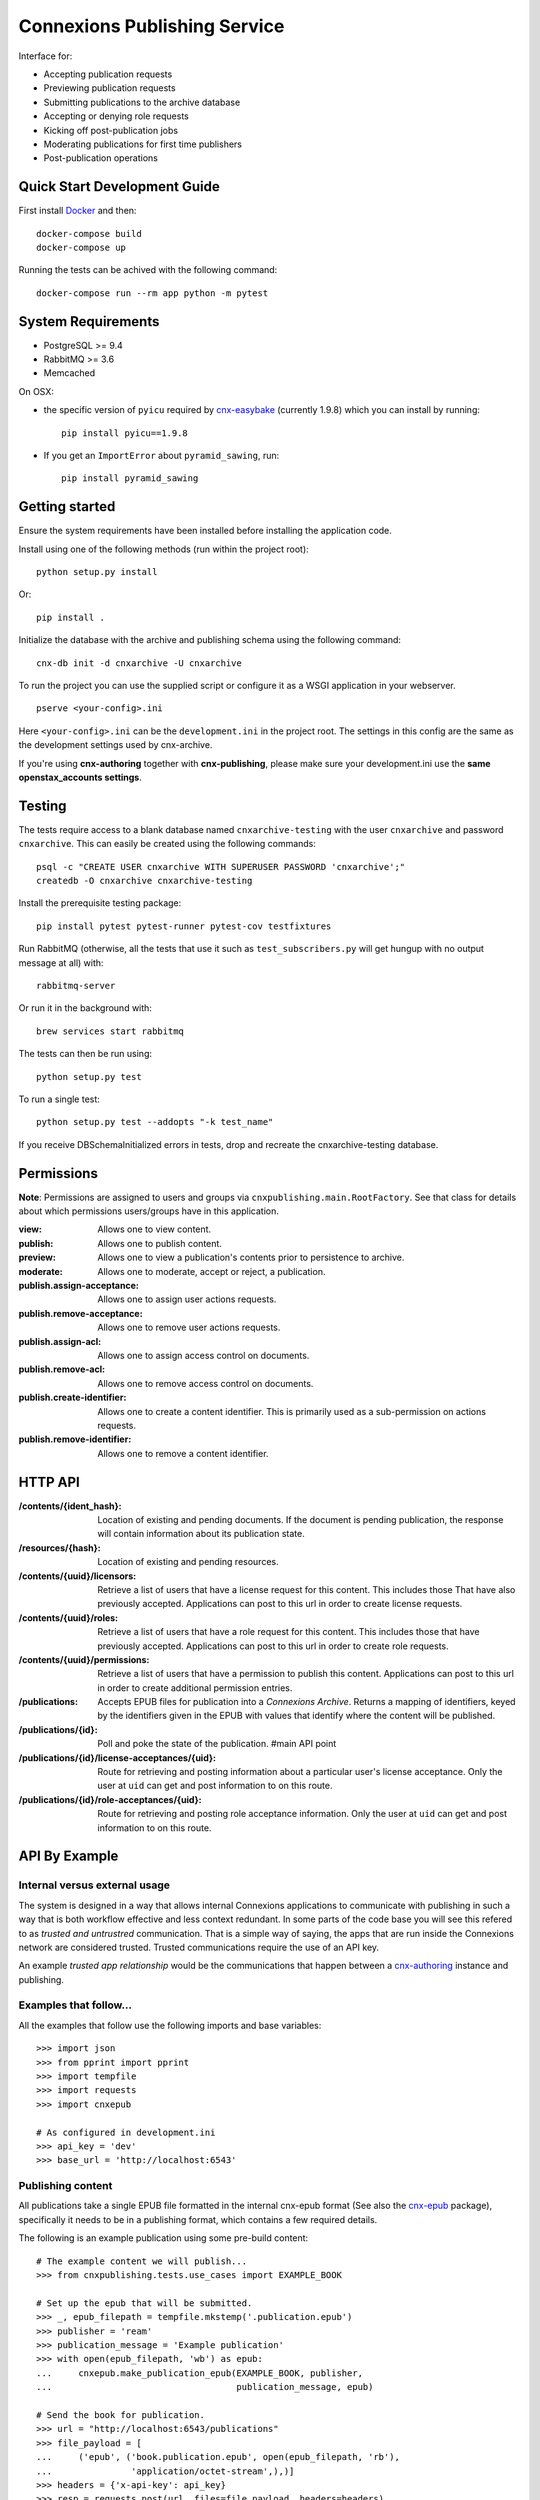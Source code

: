 .. Note that the reStructuredText (rst) 'note' directive is not used,
   because github does not style these in a way that makes them obvious.
   If this document is ever put into a sphinx scroll,
   therefore outside of the github readme,
   the adjustment should be made to make notes use the rst 'note' directive.

.. _cnx-epub: https://github.com/connexions/cnx-epub/
.. _cnx-authoring: https://github.com/connexions/cnx-authoring/

=============================
Connexions Publishing Service
=============================

.. image:: https://img.shields.io/codecov/c/github/Connexions/cnx-publishing.svg
  :target: https://codecov.io/gh/Connexions/cnx-publishing

Interface for:

- Accepting publication requests
- Previewing publication requests
- Submitting publications to the archive database
- Accepting or denying role requests
- Kicking off post-publication jobs
- Moderating publications for first time publishers
- Post-publication operations


Quick Start Development Guide
-----------------------------

First install `Docker <https://www.docker.com/community-edition>`_ and then::

    docker-compose build
    docker-compose up

Running the tests can be achived with the following command::

    docker-compose run --rm app python -m pytest



System Requirements
-------------------

- PostgreSQL >= 9.4
- RabbitMQ >= 3.6
- Memcached
On OSX:

- the specific version of ``pyicu`` required by `cnx-easybake <https://github.com/Connexions/cnx-easybake>`_ (currently 1.9.8) which you can install by running::

    pip install pyicu==1.9.8
- If you get an ``ImportError`` about ``pyramid_sawing``, run::

    pip install pyramid_sawing

Getting started
---------------

Ensure the system requirements have been installed before installing
the application code.

Install using one of the following methods (run within the project root)::

    python setup.py install

Or::

    pip install .

Initialize the database with the archive and publishing schema using the
following command::

    cnx-db init -d cnxarchive -U cnxarchive

To run the project you can use the supplied script or configure it as a WSGI
application in your webserver.
::

    pserve <your-config>.ini

Here ``<your-config>.ini`` can be the ``development.ini`` in the project root.
The settings in this config are the same as the development settings used
by cnx-archive.

If you're using **cnx-authoring** together with **cnx-publishing**, please make sure
your development.ini use the **same openstax_accounts settings**.

Testing
-------

The tests require access to a blank database named ``cnxarchive-testing``
with the user ``cnxarchive`` and password ``cnxarchive``. This can easily
be created using the following commands::

    psql -c "CREATE USER cnxarchive WITH SUPERUSER PASSWORD 'cnxarchive';"
    createdb -O cnxarchive cnxarchive-testing

Install the prerequisite testing package::

    pip install pytest pytest-runner pytest-cov testfixtures

Run RabbitMQ (otherwise, all the tests that use it such as ``test_subscribers.py`` will get hungup with no output message at all) with::

    rabbitmq-server

Or run it in the background with::

    brew services start rabbitmq


The tests can then be run using::

    python setup.py test

To run a single test::

    python setup.py test --addopts "-k test_name"

If you receive DBSchemaInitialized errors in tests,
drop and recreate the cnxarchive-testing database.

Permissions
-----------

**Note**: Permissions are assigned to users and groups via
``cnxpublishing.main.RootFactory``. See that class for details about
which permissions users/groups have in this application.

:view: Allows one to view content.
:publish: Allows one to publish content.
:preview: Allows one to view a publication's contents prior
    to persistence to archive.
:moderate: Allows one to moderate, accept or reject, a publication.

:publish.assign-acceptance: Allows one to assign user actions requests.
:publish.remove-acceptance: Allows one to remove user actions requests.
:publish.assign-acl: Allows one to assign access control on documents.
:publish.remove-acl: Allows one to remove access control on documents.
:publish.create-identifier: Allows one to create a content identifier.
    This is primarily used as a sub-permission on actions requests.
:publish.remove-identifier: Allows one to remove a content identifier.

HTTP API
--------

:/contents/{ident_hash}: Location of existing and pending documents.
                         If the document is pending publication, the response
                         will contain information about its publication state.

:/resources/{hash}: Location of existing and pending resources.

:/contents/{uuid}/licensors: Retrieve a list of users that have a license
                             request for this content. This includes those
                             That have also previously accepted.
                             Applications can post to this url in order
                             to create license requests.

:/contents/{uuid}/roles: Retrieve a list of users that have a role request
                         for this content. This includes those that have
                         previously accepted.
                         Applications can post to this url in order
                         to create role requests.

:/contents/{uuid}/permissions: Retrieve a list of users that have a permission
                               to publish this content.
                               Applications can post to this url in order
                               to create additional permission entries.

:/publications: Accepts EPUB files for publication into a *Connexions Archive*.
                Returns a mapping of identifiers, keyed by the identifiers given
                in the EPUB with values that identify where the content will be
                published.

:/publications/{id}: Poll and poke the state of the publication. #main API point

:/publications/{id}/license-acceptances/{uid}: Route for retrieving and posting
    information about a particular user's license acceptance. Only the user
    at ``uid`` can get and post information to on this route.

:/publications/{id}/role-acceptances/{uid}: Route for retrieving and posting
    role acceptance information. Only the user at ``uid`` can get and post
    information to on this route.


API By Example
--------------


Internal versus external usage
~~~~~~~~~~~~~~~~~~~~~~~~~~~~~~

The system is designed in a way that allows internal Connexions applications
to communicate with publishing in such a way that is both workflow effective
and less context redundant. In some parts of the code base you will see
this refered to as *trusted and untrustred* communication. That is a simple
way of saying, the apps that are run inside the Connexions network are
considered trusted. Trusted communications require the use of an API key.

An example *trusted app relationship* would be the communications
that happen between a cnx-authoring_ instance and publishing.

Examples that follow...
~~~~~~~~~~~~~~~~~~~~~~~

All the examples that follow use the following imports and base
variables::

    >>> import json
    >>> from pprint import pprint
    >>> import tempfile
    >>> import requests
    >>> import cnxepub

    # As configured in development.ini
    >>> api_key = 'dev'
    >>> base_url = 'http://localhost:6543'

Publishing content
~~~~~~~~~~~~~~~~~~

All publications take a single EPUB file formatted in the internal cnx-epub
format (See also the cnx-epub_ package), specifically it needs to be in
a publishing format, which contains a few required details.

The following is an example publication using some pre-build content::

    # The example content we will publish...
    >>> from cnxpublishing.tests.use_cases import EXAMPLE_BOOK

    # Set up the epub that will be submitted.
    >>> _, epub_filepath = tempfile.mkstemp('.publication.epub')
    >>> publisher = 'ream'
    >>> publication_message = 'Example publication'
    >>> with open(epub_filepath, 'wb') as epub:
    ...     cnxepub.make_publication_epub(EXAMPLE_BOOK, publisher,
    ...                                   publication_message, epub)

    # Send the book for publication.
    >>> url = "http://localhost:6543/publications"
    >>> file_payload = [
    ...     ('epub', ('book.publication.epub', open(epub_filepath, 'rb'),
    ...               'application/octet-stream',),)]
    >>> headers = {'x-api-key': api_key}
    >>> resp = requests.post(url, files=file_payload, headers=headers)
    >>> assert resp.status_code == 200, resp.status_code

    # The info returned from a successful POST looks something like this.
    >>> pprint(resp.json())
    {u'mapping': {u'07509e07-3732-45d9-a102-dd9a4dad5456': u'07509e07-3732-45d9-a102-dd9a4dad5456@1.1',
                  u'de73751b-7a14-4e59-acd9-ba66478e4710': u'de73751b-7a14-4e59-acd9-ba66478e4710@1'},
     u'messages': None,
     u'publication': 1,
     u'state': u'Waiting for acceptance'}

In trusted app relationships a *pre-publication* flag can be added to
the request. This flag is synonymous with a *dry-run* publication,
except that it does create active role and license acceptance requests.
The content will not be published even if all the information is verified
and all roles and licenors have accepted.

The response from publication creation will be one of three possiblities.
The first and already examined response is the 200 OK, which contains
the aforementioned JSON. Another option is a 403, which most likely
means their was a failure to authenticate either through the API key
or OpenStax Accounts. The other known possiblity is a 400 Bad Request,
which will only be raised if the payload isn't a valid Connexions EPUB.

Inspecting the publication
~~~~~~~~~~~~~~~~~~~~~~~~~~

After a publication has been created, the first response will be a set
of data. This information contains the identify for the publication,
the state of the publication and a mapping of content identifiers to
their final publication identifier.

The response JSON data of a publication POST is in the same
structure when making a GET request on the publication.

The structure is a single JSON object as follows:

:publication: An integer identifying the publication.
:state:  This value could be one of five values.
    ``Done/Success``, which means the publication has been committed
    to the archive.
    ``Publishing``, which indicates the process of committing.
    ``Processing`` is the default state on creation and generally signifies
    that the publication is being worked on.
    ``Waiting for acceptance`` is a blocking state that means that one
    or more roles and licensors on the content needs to accept the
    the role classification and/or license attributed to them
    on the content.
    ``Failed/Error`` is the end failing state. In the event that
    the failing state it reached, the ``messages`` value of the JSON will
    contain more detailed information about what failed.
:messages: Contains a array of JSON or null. If the publication experienced
    problems validating and/or analyzing any of the content, an error message
    will appear in the array.
:mapping: (Only available in the response to a POST.) The value is
    a mapping of content identifiers keyed by the identifiers
    sent in the epub to the final identifier, which includes id and version
    (a.k.a. ident-hash).

The base structure of error messages looks like this:

:code: An integer that is unique to a specific type of error. For example,
    error code 9 is a missing required metadata error.
:type: A string that represent the error's type. This is typically the
    name of the exception as it appears in the Python code.
:publication_id: The publication this exception belongs to.
    This is not particularly useful to those externally reading the data.
:epub_filename: The name of the document as it appears in the epub file.
    This is usually never supplied, unless the document cannot be read.
:pending_document_id: The identifier used internally by publishing
    that points to the pending document/binder.
    This is not particularly useful to those externally reading the data.
:pending_ident_hash: This is the identifier of the would be published content.
    One can reverse map this identifier to their own using the mapping
    in the publiation POST response.

Additional key value pairs are added to the error message based on type.
For example, a code 8 'NotAllowed' error would also contain
a ``uuid`` and it's value, where the value is the UUID of the would be
published content.

Adjusting publication permissions
~~~~~~~~~~~~~~~~~~~~~~~~~~~~~~~~~

As part of the intial publication, the publisher is entered into
the interal permissions system as having the publish permission
for the epub's content(s). Any additions need to be handled
via a separate API call.

We can take a look at the users that have permissions on a piece of
content using the ``/contents/{id}/permissions`` path. For example::

    >>> uuid = 'de73751b-7a14-4e59-acd9-ba66478e4710'
    >>> url = "{}/contents/{}/permissions".format(base_url, uuid)
    >>> resp = requests.get(url)
    >>> pprint(resp.json())
    [{u'permission': u'publish',
      u'uid': u'ream',
      u'uuid': u'de73751b-7a14-4e59-acd9-ba66478e4710'}]

To give the user 'rings'
the publishing ability on a specific piece of content::

    >>> headers = {'x-api-key': api_key, 'content-type': 'application/json'}
    >>> data = [{'uid': 'rings', 'permission': 'publish'}]
    >>> resp = requests.post(url, headers=headers, data=json.dumps(data))
    >>> assert resp.status_code == 202
    >>> pprint(requests.get(url).json())
    [{u'permission': u'publish',
      u'uid': u'ream',
      u'uuid': u'de73751b-7a14-4e59-acd9-ba66478e4710'},
     {u'permission': u'publish',
      u'uid': u'rings',
      u'uuid': u'de73751b-7a14-4e59-acd9-ba66478e4710'}]

And removal is the opposite of an addition. For example, to remove
publish permission for the user 'rings'::

    >>> resp = requests.delete(url, headers=headers, data=json.dumps(data))
    >>> assert resp.status_code == 200
    >>> pprint(requests.get(url).json())
    [{u'permission': u'publish',
      u'uid': u'ream',
      u'uuid': u'de73751b-7a14-4e59-acd9-ba66478e4710'}]


Checking role and license acceptance
~~~~~~~~~~~~~~~~~~~~~~~~~~~~~~~~~~~~

Before any publication can be commited to the archive,
the attributed role(s) (e.g. author, illustrator, etc.) must be accepted.
Furthermore, all roles must accept the license.

Only trusted applications can dictate role and license acceptance,
but the viewing of the acceptance list is publically accessible.

To view the current roles and license acceptance use the
``/contents/{id}/roles`` and ``/contents/{id}/licensors``, respectively.

::

    >>> url = "{}/contents/{}/roles".format(base_url, uuid)
    >>> pprint(requests.get(url).json())
    [{u'has_accepted': None,
      u'role': u'Author',
      u'uid': u'charrose',
      u'uuid': u'de73751b-7a14-4e59-acd9-ba66478e4710'},
     {u'has_accepted': None,
      u'role': u'Illustrator',
      u'uid': u'frahablar',
      u'uuid': u'de73751b-7a14-4e59-acd9-ba66478e4710'},
     {u'has_accepted': None,
      u'role': u'Translator',
      u'uid': u'frahablar',
      u'uuid': u'de73751b-7a14-4e59-acd9-ba66478e4710'},
     ...]

    >>> url = "{}/contents/{}/licensors".format(base_url, uuid)
    >>> pprint(requests.get(url).json())
    {u'license_url': u'http://creativecommons.org/licenses/by/4.0/',
     u'licensors': [{u'has_accepted': None,
       u'uid': u'charrose',
       u'uuid': u'de73751b-7a14-4e59-acd9-ba66478e4710'},
      {u'has_accepted': None,
       u'uid': u'frahablar',
       u'uuid': u'de73751b-7a14-4e59-acd9-ba66478e4710'},
      ...]}

Adjusting role and license acceptance
~~~~~~~~~~~~~~~~~~~~~~~~~~~~~~~~~~~~~

The same data format in the response to a GET for role and license
acceptance can be used to create and delete them.

To adjust and add a new role::

    >>> url = "{}/contents/{}/roles".format(base_url, uuid)
    >>> headers = {'x-api-key': api_key, 'content-type': 'application/json'}
    >>> data = [{'uid': 'charrose', 'role': 'Author', 'has_accepted': True}]
    >>> resp = requests.post(url, data=json.dumps(data), headers=headers)
    >>> assert resp.status_code == 202
    >>> pprint(requests.get(url).json())
    [{u'has_accepted': True,
      u'role': u'Author',
      u'uid': u'charrose',
      u'uuid': u'de73751b-7a14-4e59-acd9-ba66478e4710'},
     {u'has_accepted': None,
      u'role': u'Illustrator',
      u'uid': u'frahablar',
      u'uuid': u'de73751b-7a14-4e59-acd9-ba66478e4710'},
     {u'has_accepted': None,
      u'role': u'Translator',
      u'uid': u'frahablar',
      u'uuid': u'de73751b-7a14-4e59-acd9-ba66478e4710'},
     ...]

And deletion is very similar::

    >>> data = [{'uid': 'frahablar', 'role': 'Translator'}]
    >>> resp = requests.delete(url, data=json.dumps(data), headers=headers)
    >>> assert resp.status_code == 200
    >>> pprint(requests.get(url).json())
    [{u'has_accepted': True,
      u'role': u'Author',
      u'uid': u'charrose',
      u'uuid': u'de73751b-7a14-4e59-acd9-ba66478e4710'},
     {u'has_accepted': None,
      u'role': u'Illustrator',
      u'uid': u'frahablar',
      u'uuid': u'de73751b-7a14-4e59-acd9-ba66478e4710'},
     ...]

Manipulating license accept is very similar to role acceptance.
The only major differences are the wrapping JSON around the acceptances
(found in the ``licensors`` value) and the lack of a role in the acceptance
JSON values. Note, the ``license_url`` value is important, because if it
is changed, it will flush all the acceptances to an unknown state.
Here is an example of how this would look::

    >>> url = "{}/contents/{}/licensors".format(base_url, uuid)
    >>> headers = {'x-api-key': api_key, 'content-type': 'application/json'}
    >>> pprint(requests.get(url).json())
    {u'license_url': u'http://creativecommons.org/licenses/by/4.0/',
     u'licensors': [{u'has_accepted': None,
       u'uid': u'charrose',
       u'uuid': u'de73751b-7a14-4e59-acd9-ba66478e4710'},
      {u'has_accepted': None,
       u'uid': u'frahablar',
       u'uuid': u'de73751b-7a14-4e59-acd9-ba66478e4710'},
      ...]}

    >>> data = {
    ...     'license_url': 'http://creativecommons.org/licenses/by/4.0/',
    ...     'licensors': [{'uid': 'frahablar', 'has_accepted': False}]}
    >>> resp = requests.post(url, data=json.dumps(data), headers=headers)
    >>> assert resp.status_code == 202
    >>> data = {'licensors': [{'uid': 'charrose'}]}
    >>> resp = requests.delete(url, data=json.dumps(data), headers=headers)
    >>> assert resp.status_code == 200
    >>> pprint(requests.get(url).json())
    {u'license_url': u'http://creativecommons.org/licenses/by/4.0/',
     u'licensors': [{u'has_accepted': False,
                     u'uid': u'frahablar',
                     u'uuid': u'de73751b-7a14-4e59-acd9-ba66478e4710'},
      ...]}

Creating identifiers on-the-fly
~~~~~~~~~~~~~~~~~~~~~~~~~~~~~~~

Only trusted applications, those are applications run within the Connexions
network, are able to create identifiers on-the-fly. This simply means
that if content 'xyz123' doesn't exist at '/contents/xyz123', the application
can create a stub for it.

The roles and license accpetance routes as well as the permissions route can
create identifiers where one previously did not exist.

::

    >>> uuid = '7a268e3a-1e3a-4f4d-aaab-5ecd046187c1'
    >>> url = '{}/contents/{}/permissions'.format(base_url, uuid)
    >>> headers = {
    ...     'x-api-key': 'b07',  # b07 is a trusted app in development.ini
    ...     'content-type': 'application/json'}
    >>> assert requests.get(url).status_code == 404
    >>> data = [{'uid': 'impicky', 'permission': 'publish'}]
    >>> resp = requests.post(url, data=json.dumps(data), headers=headers)
    >>> assert resp.status_code == 202
    >>> pprint(requests.get(url).json())
    [{u'permission': u'publish',
      u'uid': u'impicky',
      u'uuid': u'7a268e3a-1e3a-4f4d-aaab-5ecd046187c1'}]

Channel Processing & Post-publication Operations
------------------------------------------------

The channel processing script is used to listen to for notifications coming
from PostgreSQL. This script translates the notifications into events that
are handled by this project's logic.

The channel-processing process is invoked by running the following script::

  cnx-publishing-channel-processing <your-config>.ini

This process will listen for events and process them as they come in.

(See the channel-processing docstring for implemenation details.)

Queued Operations
-----------------

This application uses the `Celery framework <http://celeryproject.org>`_ to queue
work to be done by a worker process. The worker process is run using::

  PYRAMID_INI=<your-config.ini celery worker -A cnxpublishing

(See the task module's docstring for Celery task implemenation.)

License
-------

This software is subject to the provisions of the GNU Affero General
Public License Version 3.0 (AGPL). See license.txt for details.
Copyright (c) 2013 Rice University
